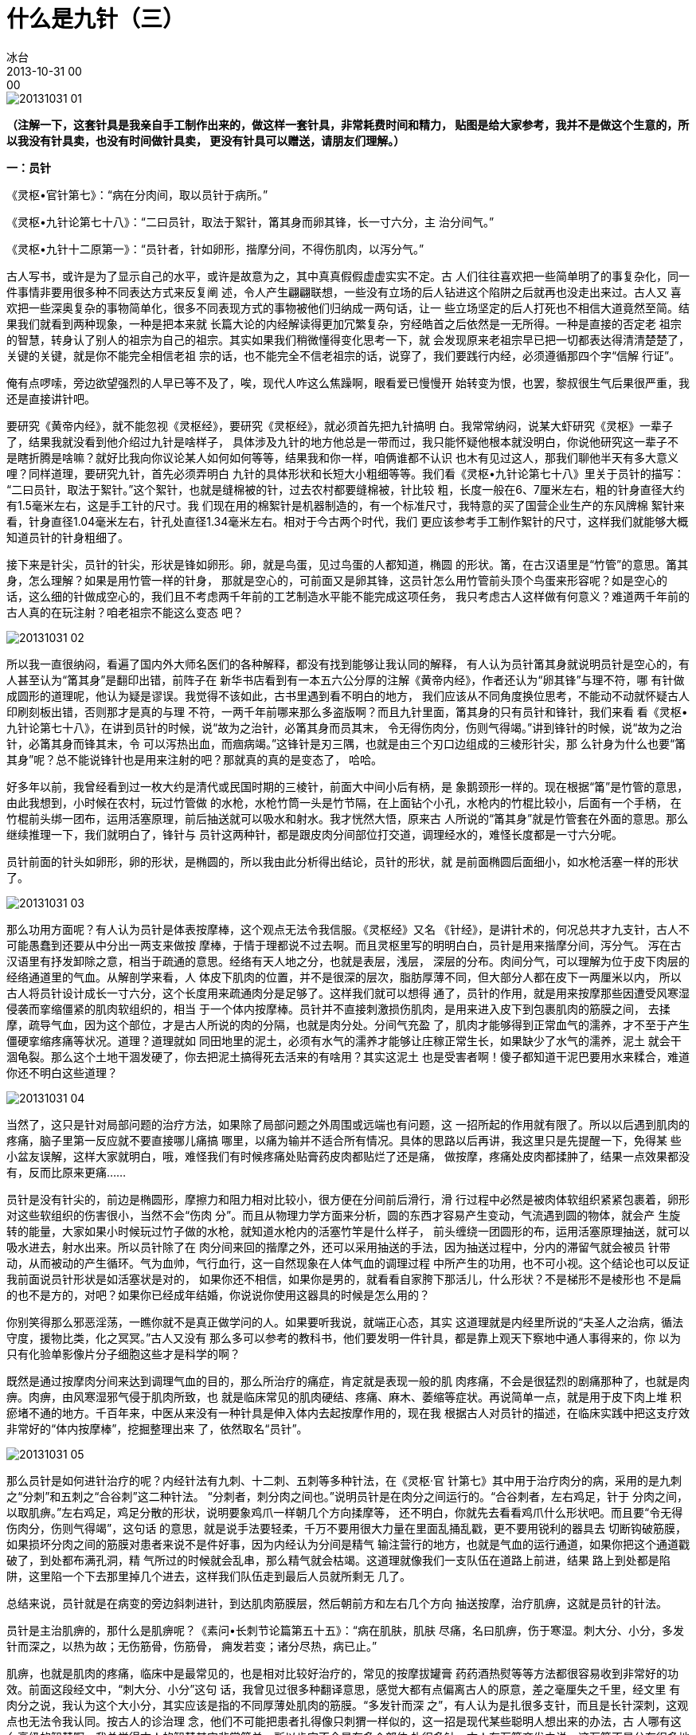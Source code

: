 = 什么是九针（三）
冰台
2013-10-31 00:00

image::img/20131031-01.jpg[]

*（注解一下，这套针具是我亲自手工制作出来的，做这样一套针具，非常耗费时间和精力，
 贴图是给大家参考，我并不是做这个生意的，所以我没有针具卖，也没有时间做针具卖，
 更没有针具可以赠送，请朋友们理解。）*

*一：员针*

《灵枢•官针第七》：“病在分肉间，取以员针于病所。”

《灵枢•九针论第七十八》：“二曰员针，取法于絮针，筩其身而卵其锋，长一寸六分，主
治分间气。”

《灵枢•九针十二原第一》：“员针者，针如卵形，揩摩分间，不得伤肌肉，以泻分气。”

古人写书，或许是为了显示自己的水平，或许是故意为之，其中真真假假虚虚实实不定。古
人们往往喜欢把一些简单明了的事复杂化，同一件事情非要用很多种不同表达方式来反复阐
述，令人产生翩翩联想，一些没有立场的后人钻进这个陷阱之后就再也没走出来过。古人又
喜欢把一些深奥复杂的事物简单化，很多不同表现方式的事物被他们归纳成一两句话，让一
些立场坚定的后人打死也不相信大道竟然至简。结果我们就看到两种现象，一种是把本来就
长篇大论的内经解读得更加冗繁复杂，穷经皓首之后依然是一无所得。一种是直接的否定老
祖宗的智慧，转身认了别人的祖宗为自己的祖宗。其实如果我们稍微懂得变化思考一下，就
会发现原来老祖宗早已把一切都表达得清清楚楚了，关键的关键，就是你不能完全相信老祖
宗的话，也不能完全不信老祖宗的话，说穿了，我们要践行内经，必须遵循那四个字“信解
行证”。

俺有点啰嗦，旁边欲望强烈的人早已等不及了，唉，现代人咋这么焦躁啊，眼看爱已慢慢开
始转变为恨，也罢，黎叔很生气后果很严重，我还是直接讲针吧。

要研究《黄帝内经》，就不能忽视《灵枢经》，要研究《灵枢经》，就必须首先把九针搞明
白。我常常纳闷，说某大虾研究《灵枢》一辈子了，结果我就没看到他介绍过九针是啥样子，
具体涉及九针的地方他总是一带而过，我只能怀疑他根本就没明白，你说他研究这一辈子不
是瞎折腾是啥嘛？就好比我向你议论某人如何如何等等，结果我和你一样，咱俩谁都不认识
也木有见过这人，那我们聊他半天有多大意义哩？同样道理，要研究九针，首先必须弄明白
九针的具体形状和长短大小粗细等等。我们看《灵枢•九针论第七十八》里关于员针的描写：
“二曰员针，取法于絮针。”这个絮针，也就是缝棉被的针，过去农村都要缝棉被，针比较
粗，长度一般在6、7厘米左右，粗的针身直径大约有1.5毫米左右，这是手工针的尺寸。我
们现在用的棉絮针是机器制造的，有一个标准尺寸，我特意的买了国营企业生产的东风牌棉
絮针来看，针身直径1.04毫米左右，针孔处直径1.34毫米左右。相对于今古两个时代，我们
更应该参考手工制作絮针的尺寸，这样我们就能够大概知道员针的针身粗细了。

接下来是针尖，员针的针尖，形状是锋如卵形。卵，就是鸟蛋，见过鸟蛋的人都知道，椭圆
的形状。筩，在古汉语里是“竹管”的意思。筩其身，怎么理解？如果是用竹管一样的针身，
那就是空心的，可前面又是卵其锋，这员针怎么用竹管前头顶个鸟蛋来形容呢？如是空心的
话，这么细的针做成空心的，我们且不考虑两千年前的工艺制造水平能不能完成这项任务，
我只考虑古人这样做有何意义？难道两千年前的古人真的在玩注射？咱老祖宗不能这么变态
吧？

image::img/20131031-02.jpg[]

所以我一直很纳闷，看遍了国内外大师名医们的各种解释，都没有找到能够让我认同的解释，
有人认为员针筩其身就说明员针是空心的，有人甚至认为“筩其身”是翻印出错，前阵子在
新华书店看到有一本五六公分厚的注解《黄帝内经》，作者还认为“卵其锋”与理不符，哪
有针做成圆形的道理呢，他认为疑是谬误。我觉得不该如此，古书里遇到看不明白的地方，
我们应该从不同角度换位思考，不能动不动就怀疑古人印刷刻板出错，否则那才是真的与理
不符，一两千年前哪来那么多盗版啊？而且九针里面，筩其身的只有员针和锋针，我们来看
看《灵枢•九针论第七十八》，在讲到员针的时候，说“故为之治针，必筩其身而员其末，
令无得伤肉分，伤则气得竭。”讲到锋针的时候，说“故为之治针，必筩其身而锋其末，令
可以泻热出血，而痼病竭。”这锋针是刃三隅，也就是由三个刃口边组成的三棱形针尖，那
么针身为什么也要“筩其身”呢？总不能说锋针也是用来注射的吧？那就真的真的是变态了，
哈哈。

好多年以前，我曾经看到过一枚大约是清代或民国时期的三棱针，前面大中间小后有柄，是
象鹅颈形一样的。现在根据“筩”是竹管的意思，由此我想到，小时候在农村，玩过竹管做
的水枪，水枪竹筒一头是竹节隔，在上面钻个小孔，水枪内的竹棍比较小，后面有一个手柄，
在竹棍前头绑一团布，运用活塞原理，前后抽送就可以吸水和射水。我才恍然大悟，原来古
人所说的“筩其身”就是竹管套在外面的意思。那么继续推理一下，我们就明白了，锋针与
员针这两种针，都是跟皮肉分间部位打交道，调理经水的，难怪长度都是一寸六分呢。

员针前面的针头如卵形，卵的形状，是椭圆的，所以我由此分析得出结论，员针的形状，就
是前面椭圆后面细小，如水枪活塞一样的形状了。

image::img/20131031-03.jpg[]

那么功用方面呢？有人认为员针是体表按摩棒，这个观点无法令我信服。《灵枢经》又名
《针经》，是讲针术的，何况总共才九支针，古人不可能愚蠢到还要从中分出一两支来做按
摩棒，于情于理都说不过去啊。而且灵枢里写的明明白白，员针是用来揩摩分间，泻分气。
泻在古汉语里有抒发卸除之意，相当于疏通的意思。经络有天人地之分，也就是表层，浅层，
深层的分布。肉间分气，可以理解为位于皮下肉层的经络通道里的气血。从解剖学来看，人
体皮下肌肉的位置，并不是很深的层次，脂肪厚薄不同，但大部分人都在皮下一两厘米以内，
所以古人将员针设计成长一寸六分，这个长度用来疏通肉分是足够了。这样我们就可以想得
通了，员针的作用，就是用来按摩那些因遭受风寒湿侵袭而挛缩僵紧的肌肉软组织的，相当
于一个体内按摩棒。员针并不直接刺激损伤肌肉，是用来进入皮下到包裹肌肉的筋膜之间，
去揉摩，疏导气血，因为这个部位，才是古人所说的肉的分隔，也就是肉分处。分间气充盈
了，肌肉才能够得到正常血气的濡养，才不至于产生僵硬挛缩疼痛等状况。道理？道理就如
同田地里的泥土，必须有水气的濡养才能够让庄稼正常生长，如果缺少了水气的濡养，泥土
就会干涸龟裂。那么这个土地干涸发硬了，你去把泥土搞得死去活来的有啥用？其实这泥土
也是受害者啊！傻子都知道干泥巴要用水来糅合，难道你还不明白这些道理？

image::img/20131031-04.jpg[]

当然了，这只是针对局部问题的治疗方法，如果除了局部问题之外周围或远端也有问题，这
一招所起的作用就有限了。所以以后遇到肌肉的疼痛，脑子里第一反应就不要直接哪儿痛搞
哪里，以痛为输并不适合所有情况。具体的思路以后再讲，我这里只是先提醒一下，免得某
些小盆友误解，这样大家就明白，哦，难怪我们有时候疼痛处贴膏药皮肉都贴烂了还是痛，
做按摩，疼痛处皮肉都揉肿了，结果一点效果都没有，反而比原来更痛……

员针是没有针尖的，前边是椭圆形，摩擦力和阻力相对比较小，很方便在分间前后滑行，滑
行过程中必然是被肉体软组织紧紧包裹着，卵形对这些软组织的伤害很小，当然不会“伤肉
分”。而且从物理力学方面来分析，圆的东西才容易产生变动，气流遇到圆的物体，就会产
生旋转的能量，大家如果小时候玩过竹子做的水枪，就知道水枪内的活塞竹竿是什么样子，
前头缠绕一团圆形的布，运用活塞原理抽送，就可以吸水进去，射水出来。所以员针除了在
肉分间来回的揩摩之外，还可以采用抽送的手法，因为抽送过程中，分内的滞留气就会被员
针带动，从而被动的产生循环。气为血帅，气行血行，这一自然现象在人体气血的调理过程
中所产生的功用，也不可小视。这个结论也可以反证我前面说员针形状是如活塞状是对的，
如果你还不相信，如果你是男的，就看看自家胯下那活儿，什么形状？不是梯形不是棱形也
不是扁的也不是方的，对吧？如果你已经成年结婚，你说说你使用这器具的时候是怎么用的？

你别笑得那么邪恶淫荡，一瞧你就不是真正做学问的人。如果要听我说，就端正心态，其实
这道理就是内经里所说的“夫圣人之治病，循法守度，援物比类，化之冥冥。”古人又没有
那么多可以参考的教科书，他们要发明一件针具，都是靠上观天下察地中通人事得来的，你
以为只有化验单影像片分子细胞这些才是科学的啊？

既然是通过按摩肉分间来达到调理气血的目的，那么所治疗的痛症，肯定就是表现一般的肌
肉疼痛，不会是很猛烈的剧痛那种了，也就是肉痹。肉痹，由风寒湿邪气侵于肌肉所致，也
就是临床常见的肌肉硬结、疼痛、麻木、萎缩等症状。再说简单一点，就是用于皮下肉上堆
积瘀堵不通的地方。千百年来，中医从来没有一种针具是伸入体内去起按摩作用的，现在我
根据古人对员针的描述，在临床实践中把这支疗效非常好的“体内按摩棒”，挖掘整理出来
了，依然取名“员针”。

image::img/20131031-05.jpg[]

那么员针是如何进针治疗的呢？内经针法有九刺、十二刺、五刺等多种针法，在《灵枢·官
针第七》其中用于治疗肉分的病，采用的是九刺之“分刺”和五刺之“合谷刺”这二种针法。
“分刺者，刺分肉之间也。”说明员针是在肉分之间运行的。“合谷刺者，左右鸡足，针于
分肉之间，以取肌痹。”左右鸡足，鸡足分散的形状，说明要象鸡爪一样朝几个方向揉摩等，
还不明白，你就先去看看鸡爪什么形状吧。而且要“令无得伤肉分，伤则气得竭”，这句话
的意思，就是说手法要轻柔，千万不要用很大力量在里面乱捅乱戳，更不要用锐利的器具去
切断钩破筋膜，如果损坏分肉之间的筋膜对患者来说不是件好事，因为内经认为分间是精气
输注营行的地方，也就是气血的运行通道，如果你把这个通道戳破了，到处都布满孔洞，精
气所过的时候就会乱串，那么精气就会枯竭。这道理就像我们一支队伍在道路上前进，结果
路上到处都是陷阱，这里陷一个下去那里掉几个进去，这样我们队伍走到最后人员就所剩无
几了。

总结来说，员针就是在病变的旁边斜刺进针，到达肌肉筋膜层，然后朝前方和左右几个方向
抽送按摩，治疗肌痹，这就是员针的针法。

员针是主治肌痹的，那什么是肌痹呢？《素问•长刺节论篇第五十五》：“病在肌肤，肌肤
尽痛，名曰肌痹，伤于寒湿。刺大分、小分，多发针而深之，以热为故；无伤筋骨，伤筋骨，
痈发若变；诸分尽热，病已止。”

肌痹，也就是肌肉的疼痛，临床中是最常见的，也是相对比较好治疗的，常见的按摩拔罐膏
药药酒热熨等等方法都很容易收到非常好的功效。前面这段经文中，“刺大分、小分”这句
话，我曾见过很多种翻译意思，感觉大都有点偏离古人的原意，差之毫厘失之千里，经文里
有肉分之说，我认为这个大小分，其实应该是指的不同厚薄处肌肉的筋膜。“多发针而深
之”，有人认为是扎很多支针，而且是长针深刺，这观点也无法令我认同。按古人的诊治理
念，他们不可能把患者扎得像只刺猬一样似的，这一招是现代某些聪明人想出来的办法，古
人哪有这么高级的智慧啊，我总觉得古人的智慧其实非常简单，所以肯定不会是在多个部位
扎很多针。古人有万箭齐发之说，这万箭不是分布很多地方射出来，应该是集中在一起，射
出去才看到很多箭发出来的庞大阵势。再看看“深之”，意思应该是朝肌肉分间去深入，所
以我认为应该是进针之后朝多个方向送针。因为是肌肉病变，只需按摩肌肉的分间，疏通分
间气即可，就不要去刺激筋骨，如果伤了筋骨就会加重病情。

image::img/20131031-06.jpg[]

原文“诸分尽热”，从表面理解，意思似乎是所有的肌肉筋膜都发热了，这员针又没有热量，
又怎么做得到呢？其实不难理解，我们都明白，肌肉受寒就会挛缩僵硬，自然就感到发凉发
冷，气血不足润养继而就会产生疼痛，遇热则舒展柔软，病痛自然也就缓解了，临床验证也
果然如此。所以我理解所谓的“诸分尽热”，应该是运用员针按摩分间，使得气血疏通之后，
局部以及前方的肌肉得到气血的濡养，自然很快就变软了，这也应了我前面所理解的朝多个
方向运针按摩揩摩，令分间肌肉变软,这样前后左右气血尽通，分间气血疏通了。有了正常
的气血充盈其中，诸分也就恢复了正常的温度，患者就不会再感到发凉寒冷，这就是“诸分
尽热”的理解，这个“热”，指的是正常的体温，也就是相对受寒发凉而言是“热”，而不
是高出正常体温太多的那种热。
